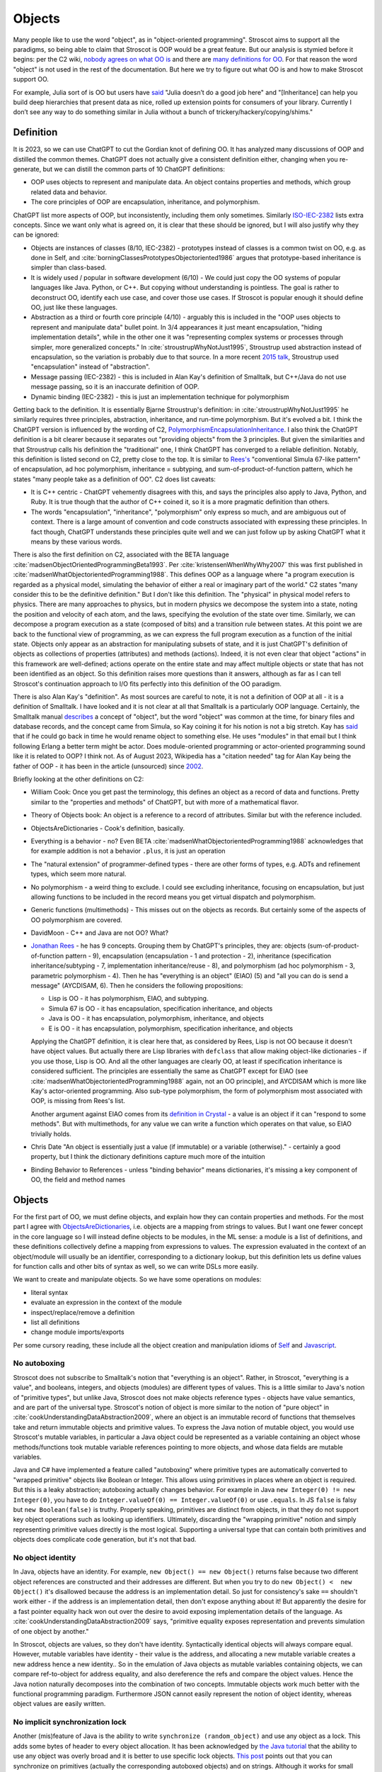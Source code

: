 Objects
#######

Many people like to use the word "object", as in "object-oriented programming". Stroscot aims to support all the paradigms, so being able to claim that Stroscot is OOP would be a great feature. But our analysis is stymied before it begins: per the C2 wiki, `nobody agrees on what OO is <https://wiki.c2.com/?NobodyAgreesOnWhatOoIs>`__ and there are `many definitions for OO <https://wiki.c2.com/?DefinitionsForOo>`__. For that reason the word "object" is not used in the rest of the documentation. But here we try to figure out what OO is and how to make Stroscot support OO.

For example, Julia sort of is OO but users have `said <https://discourse.julialang.org/t/workaround-for-traditional-inheritance-features-in-object-oriented-languages/1195/27>`__ "Julia doesn’t do a good job here" and "[Inheritance] can help you build deep hierarchies that present data as nice, rolled up extension points for consumers of your library. Currently I don’t see any way to do something similar in Julia without a bunch of trickery/hackery/copying/shims."

Definition
==========

It is 2023, so we can use ChatGPT to cut the Gordian knot of defining OO. It has analyzed many discussions of OOP and distilled the common themes. ChatGPT does not actually give a consistent definition either, changing when you re-generate, but we can distill the common parts of 10 ChatGPT definitions:

* OOP uses objects to represent and manipulate data. An object contains properties and methods, which group related data and behavior.
* The core principles of OOP are encapsulation, inheritance, and polymorphism.

ChatGPT list more aspects of OOP, but inconsistently, including them only sometimes. Similarly `ISO-IEC-2382 <https://www.iso.org/obp/ui/#iso:std:iso-iec:2382:ed-1:v2:en>`__ lists extra concepts. Since we want only what is agreed on, it is clear that these should be ignored, but I will also justify why they can be ignored:

* Objects are instances of classes (8/10, IEC-2382) - prototypes instead of classes is a common twist on OO, e.g. as done in Self, and :cite:`borningClassesPrototypesObjectoriented1986` argues that prototype-based inheritance is simpler than class-based.
* It is widely used / popular in software development (6/10) - We could just copy the OO systems of popular languages like Java. Python, or C++. But copying without understanding is pointless. The goal is rather to deconstruct OO, identify each use case, and cover those use cases. If Stroscot is popular enough it should define OO, just like these languages.
* Abstraction as a third or fourth core principle (4/10) - arguably this is included in the "OOP uses objects to represent and manipulate data" bullet point. In 3/4 appearances it just meant encapsulation, "hiding implementation details", while in the other one it was "representing complex systems or processes through simpler, more generalized concepts." In :cite:`stroustrupWhyNotJust1995`, Stroustrup used abstraction instead of encapsulation, so the variation is probably due to that source. In a more recent `2015 talk <https://youtu.be/xcpSLRpOMJM?t=37>`__, Stroustrup used "encapsulation" instead of "abstraction".
* Message passing (IEC-2382) - this is included in Alan Kay's definition of Smalltalk, but C++/Java do not use message passing, so it is an inaccurate definition of OOP.
* Dynamic binding (IEC-2382) - this is just an implementation technique for polymorphism

Getting back to the definition. It is essentially Bjarne Stroustrup's definition: in :cite:`stroustrupWhyNotJust1995` he similarly requires three principles, abstraction, inheritance, and run-time polymorphism. But it's evolved a bit. I think the ChatGPT version is influenced by the wording of C2, `PolymorphismEncapsulationInheritance <https://wiki.c2.com/?PolymorphismEncapsulationInheritance>`__. I also think the ChatGPT definition is a bit clearer because it separates out "providing objects" from the 3 principles. But given the similarities and that Stroustrup calls his definition the "traditional" one, I think ChatGPT has converged to a reliable definition. Notably, this definition is listed second on C2, pretty close to the top. It is similar to `Rees's <http://paulgraham.com/reesoo.html>`__  "conventional Simula 67-like pattern" of encapsulation, ad hoc polymorphism, inheritance = subtyping, and sum-of-product-of-function pattern, which he states "many people take as a definition of OO". C2 does list caveats:

* It is C++ centric - ChatGPT vehemently disagrees with this, and says the principles also apply to Java, Python, and Ruby. It is true though that the author of C++ coined it, so it is a more pragmatic definition than others.
* The words "encapsulation", "inheritance", "polymorphism" only express so much, and are ambiguous out of context. There is a large amount of convention and code constructs associated with expressing these principles. In fact though, ChatGPT understands these principles quite well and we can just follow up by asking ChatGPT what it means by these various words.

There is also the first definition on C2, associated with the BETA language :cite:`madsenObjectOrientedProgrammingBeta1993`. Per :cite:`kristensenWhenWhyWhy2007` this was first published in :cite:`madsenWhatObjectorientedProgramming1988`. This defines OOP as a language where "a program execution is regarded as a physical model, simulating the behavior of either a real or imaginary part of the world." C2 states "many consider this to be the definitive definition." But I don't like this definition. The "physical" in physical model refers to physics. There are many approaches to physics, but in modern physics we decompose the system into a state, noting the position and velocity of each atom, and the laws, specifying the evolution of the state over time. Similarly, we can decompose a program execution as a state (composed of bits) and a transition rule between states. At this point we are back to the functional view of programming, as we can express the full program execution as a function of the initial state. Objects only appear as an abstraction for manipulating subsets of state, and it is just ChatGPT's definition of objects as collections of properties (attributes) and methods (actions). Indeed, it is not even clear that object "actions" in this framework are well-defined; actions operate on the entire state and may affect multiple objects or state that has not been identified as an object. So this definition raises more questions than it answers, although as far as I can tell Stroscot's continuation approach to I/O fits perfectly into this definition of the OO paradigm.

There is also Alan Kay's "definition". As most sources are careful to note, it is not a definition of OOP at all - it is a definition of Smalltalk. I have looked and it is not clear at all that Smalltalk is a particularly OOP language. Certainly, the Smalltalk manual `describes <https://archive.org/details/bitsavers_xeroxsmallructionManualMar76_5750953/page/n11/mode/2up>`__ a concept of "object", but the word "object" was common at the time, for binary files and database records, and the concept came from Simula, so Kay coining it for his notion is not a big stretch. Kay has `said <http://lists.squeakfoundation.org/pipermail/squeak-dev/1998-October/017019.html>`__ that if he could go back in time he would rename object to something else. He uses "modules" in that email but I think following Erlang a better term might be actor. Does module-oriented programming or actor-oriented programming sound like it is related to OOP? I think not. As of August 2023, Wikipedia has a "citation needed" tag for Alan Kay being the father of OOP - it has been in the article (unsourced) since `2002 <https://en.wikipedia.org/w/index.php?diff=29999>`__.

Briefly looking at the other definitions on C2:

* William Cook: Once you get past the terminology, this defines an object as a record of data and functions. Pretty similar to the "properties and methods" of ChatGPT, but with more of a mathematical flavor.
* Theory of Objects book: An object is a reference to a record of attributes. Similar but with the reference included.
* ObjectsAreDictionaries - Cook's definition, basically.
* Everything is a behavior - no? Even BETA :cite:`madsenWhatObjectorientedProgramming1988` acknowledges that for example addition is not a behavior ``.plus``, it is just an operation
* The "natural extension" of programmer-defined types - there are other forms of types, e.g. ADTs and refinement types, which seem more natural.
* No polymorphism - a weird thing to exclude. I could see excluding inheritance, focusing on encapsulation, but just allowing functions to be included in the record means you get virtual dispatch and polymorphism.
* Generic functions (multimethods) - This misses out on the objects as records. But certainly some of the aspects of OO polymorphism are covered.
* DavidMoon - C++ and Java are not OO? What?
* `Jonathan Rees <http://paulgraham.com/reesoo.html>`__ - he has 9 concepts. Grouping them by ChatGPT's principles, they are: objects (sum-of-product-of-function pattern - 9), encapsulation (encapsulation - 1 and protection - 2), inheritance (specification inheritance/subtyping - 7, implementation inheritance/reuse - 8), and polymorphism (ad hoc polymorphism - 3, parametric polymorphism - 4). Then he has "everything is an object" (EIAO) (5) and "all you can do is send a message" (AYCDISAM, 6). Then he considers the following propositions:

  * Lisp is OO - it has polymorphism, EIAO, and subtyping.
  * Simula 67 is OO - it has encapsulation, specification  inheritance, and objects
  * Java is OO - it has encapsulation, polymorphism, inheritance, and objects
  * E is OO - it has encapsulation, polymorphism, specification inheritance, and objects

  Applying the ChatGPT definition, it is clear here that, as considered by Rees, Lisp is not OO because it doesn't have object values. But actually there are Lisp libraries with ``defclass`` that allow making object-like dictionaries - if you use those, Lisp is OO. And all the other languages are clearly OO, at least if specification inheritance is considered sufficient. The principles are essentially the same as ChatGPT except for EIAO (see :cite:`madsenWhatObjectorientedProgramming1988` again, not an OO principle), and AYCDISAM which is more like Kay's actor-oriented programming. Also sub-type polymorphism, the form of polymorphism most associated with OOP, is missing from Rees's list.

  Another argument against EIAO comes from its `definition in Crystal <https://crystal-lang.org/reference/1.9/syntax_and_semantics/everything_is_an_object.html>`__ - a value is an object if it can "respond to some methods". But with multimethods, for any value we can write a function which operates on that value, so EIAO trivially holds.

* Chris Date "An object is essentially just a value (if immutable) or a variable (otherwise)." - certainly a good property, but I think the dictionary definitions capture much more of the intuition
* Binding Behavior to References - unless "binding behavior" means dictionaries, it's missing a key component of OO, the field and method names

Objects
=======

For the first part of OO, we must define objects, and explain how they can contain properties and methods. For the most part I agree with `ObjectsAreDictionaries <https://wiki.c2.com/?ObjectsAreDictionaries>`__, i.e. objects are a mapping from strings to values. But I want one fewer concept in the core language so I will instead define objects to be modules, in the ML sense: a module is a list of definitions, and these definitions collectively define a mapping from expressions to values. The expression evaluated in the context of an object/module will usually be an identifier, corresponding to a dictionary lookup, but this definition lets us define values for function calls and other bits of syntax as well, so we can write DSLs more easily.

We want to create and manipulate objects. So we have some operations on modules:

* literal syntax
* evaluate an expression in the context of the module
* inspect/replace/remove a definition
* list all definitions
* change module imports/exports

Per some cursory reading, these include all the object creation and manipulation idioms of `Self <https://handbook.selflanguage.org/SelfHandbook2017.1.pdf>`__ and `Javascript <https://developer.mozilla.org/en-US/docs/Web/JavaScript/Guide/Working_with_Objects>`__.

No autoboxing
-------------

Stroscot does not subscribe to Smalltalk's notion that "everything is an object". Rather, in Stroscot, "everything is a value", and booleans, integers, and objects (modules) are different types of values.  This is a little similar to Java's notion of "primitive types", but unlike Java, Stroscot does not make objects reference types - objects have value semantics, and are part of the universal type. Stroscot's notion of object is more similar to the notion of "pure object" in :cite:`cookUnderstandingDataAbstraction2009`, where an object is an immutable record of functions that themselves take and return immutable objects and primitive values. To express the Java notion of mutable object, you would use Stroscot's mutable variables, in particular a Java object could be represented as a variable containing an object whose methods/functions took mutable variable references pointing to more objects, and whose data fields are mutable variables.

Java and C# have implemented a feature called "autoboxing" where primitive types are automatically converted to "wrapped primitive" objects like Boolean or Integer. This allows using primitives in places where an object is required. But this is a leaky abstraction; autoboxing actually changes behavior. For example in Java ``new Integer(0) != new Integer(0)``, you have to do ``Integer.valueOf(0) == Integer.valueOf(0)`` or use ``.equals``. In JS ``false`` is falsy but ``new Boolean(false)`` is truthy. Properly speaking, primitives are distinct from objects, in that they do not support key object operations such as looking up identifiers. Ultimately, discarding the "wrapping primitive" notion and simply representing primitive values directly is the most logical. Supporting a universal type that can contain both primitives and objects does complicate code generation, but it's not that bad.

No object identity
------------------

In Java, objects have an identity. For example, ``new Object() == new Object()`` returns false because two different object references are constructed and their addresses are different. But when you try to do ``new Object() <  new Object()`` it's disallowed because the address is an implementation detail. So just for consistency's sake ``==`` shouldn't work either - if the address is an implementation detail, then don't expose anything about it! But apparently the desire for a fast pointer equality hack won out over the desire to avoid exposing implementation details of the language. As :cite:`cookUnderstandingDataAbstraction2009` says, "primitive equality exposes representation and prevents simulation of one object by another."

In Stroscot, objects are values, so they don't have identity. Syntactically identical objects will always compare equal. However, mutable variables have identity - their value is the address, and allocating a new mutable variable creates a new address hence a new identity.. So in the emulation of Java objects as mutable variables containing objects, we can compare ref-to-object for address equality, and also dereference the refs and compare the object values. Hence the Java notion naturally decomposes into the combination of two concepts. Immutable objects work much better with the functional programming paradigm. Furthermore JSON cannot easily represent the notion of object identity, whereas object values are easily written.

No implicit synchronization lock
--------------------------------

Another (mis)feature of Java is the ability to write ``synchronize (random_object)`` and use any object as a lock. This adds some bytes of header to every object allocation. It has been acknowledged by `the Java tutorial <https://docs.oracle.com/javase/tutorial/essential/concurrency/locksync.html>`__ that the ability to use any object was overly broad and it is better to use specific lock objects. `This post <https://shipilev.net/blog/2016/close-encounters-of-jmm-kind/#_horror_circus_kinda_works_but_horrifying>`__ points out that you can synchronize on primitives (actually the corresponding autoboxed objects) and on strings. Although it works for small examples due to interning caches, it will fail if your program uses too many primitives/strings as locks. This sort of tomfoolery seems pretty stupid, and there is an easy fix: if you want a mutex you should have to create a value of the ``Mutex`` type.

Encapsulation
=============

According to 8/10 ChatGPT definitions, encapsulation refers to hiding the internal workings of an object from the outside world. The object's data can only be accessed or modified through a well-defined interface. Typically this interface is defined by marking certain methods and fields as "public", meaning they can be accessed by the outside world, while others are marked "private", meaning they can only be accessed by the object itself.

In 4/10 definitions ChatGPT thought encapsulation referred to the idea of bundling data and methods into a single entity. But it should be clear that this is the basic definition of "object", rather than a principle of OOP. (The numbers for bundling and hiding sum to 12/10 because 2 definitions had both bundling and hiding)

:cite:`snyderEncapsulationInheritanceObjectoriented1986` says this controlled interface serves as a contract between the object and its clients. So long as this contract is maintained, the object can be reimplemented without affecting any clients. To maximize the advantages of encapsulation, the contract should avoid including implementation details. For example, it should be possible to rename instance variables without affecting clients. Encapsulation provides a way to protect an object's integrity, ensuring a consistent and valid internal state. Encapsulation promotes modular software evolution and maintenance.

:cite:`cookUnderstandingDataAbstraction2009` argues that encapsulation is really a property of
ML modules, because only ML modules provide sophisticated sharing mechanisms that allow multiple implementations and uses of multiple abstractions to coexist. ML of course allow the basic hiding feature, by not exporting the representation of a type. Unlike Smalltalk, which disallows ``this.foo == b.foo`` even if ``b`` is an instance of the current class, ML modules allow inspecting the representation of more than one value at the same time. ML modules also allow defining multiple abstract data types in the same module, so that a complex internal representation may be defined and manipulated without recourse to C++'s "friend" qualifier. The only feature missing from ML modules is mixing values of two different implementations - this is solved in Stroscot by allowing functions to use duck typing, so that two values may be mixed if they both conform to the proper interface. Since Stroscot defines objects to be ML modules, all the benefits of encapsulation are provided.

Cook goes on to state that "any programming model that allows inspection of the representation of more than one abstraction at a time is not object-oriented." So by his definition C++ and Java are not object-oriented - bleh. In fact this is just a limitation of ML - ML cannot inspect/pattern match on functions; they are opaque. In Stroscot, it is possible to match on the lambdas in Cook's Figure 8 and determine if an ISet was constructed via the Empty, Insert, or Union implementations. We might as well have written ``data ISet = Empty | Insert int ISet | Union ISet ISet`` as in the ADT implementation, except that the lambda presentation is an open data type that allows adding more cases. In Stroscot, we use multimethods to solve the expression problem, so it is just defining symbols and adding more dispatch cases to the relevant multimethods.

::

  interface ISet = {
    isEmpty : bool,
    contains : int → bool,
    insert : int → ISet,
    union : ISet → ISet
  }


Stroscot has modules, which provide encapsulation. We can create a type and not export its constructor symbols, so that the type becomes an abstract data type: only functions defined in the module can access the concrete representation of the type, and functions outside the module can only use the public interface. This indeed allows renaming fields of the data type without affecting external clients.

No constructors
---------------

A Java constructor has many limitations compared to a factory function: it must allocate new memory, it cannot return a subclass, and it has to be called with a noisy "new" syntax and a fixed name.

For example, consider a boxed primitive boolean. It only needs two values: a factory function can construct one true and one false and then return those from then on. But using a constructor forces the program to produce millions of distinct trues and falses, creating significant overhead.

Another difference is that a factory function computes the field values first and then can use an allocate-and-initialize primitive. The primitive can ensure that its allocation is private, hence appears atomic for concurrency. In contrast a constructor allocates memory initialized to a default value and then overwrites each field. This implicit memory writing means that concurrency and constructors interact poorly because you can access partially-constructed objects. `This page <https://counterexamples.org/under-construction.html>`__ describes several bugs in real-world systems.

Deserialization bypasses defined constructors and directly creates objects via the runtime - it is an implicit public constructor. In fact this deserialization constructor is exactly the allocate-and-initialize primitive that a factory function needs.

One use of constructors is to enforce invariants (validity checking); for example a time constructor that ensures ``0 <= minutes < 60``. In Stroscot, invariants like these are defined in types, and checked on use, rather than on construction. It is often very helpful to be able to talk about about an object whose fields are unnormalized, which the constructor pattern prevents. And when you need the invariants, the types establish object integrity. Whereas in Java you must reason about all mutating methods to identify the possible states of an object, in Stroscot only the type needs to be examined.

A minor downside of doing away with constructors is that factory functions are not automatically marked in the documentation, so can be harder to find. Organizing the source code and documentation to group factory methods is not hard, the hard part is enforcing that such a convention is followed consistently. But it's not even clear that grouping factory functions together is the best organization.

All-or-nothing internal access
------------------------------

Inheritance should respect encapsulation, so that inheriting classes do not get any more access. Thus we see that Java's protected keyword is a hack. Allowing non-public instance variables to be accessed by subclasses breaks encapsulation. Instance variables should either be public and accessible to everyone, or private and not accessible to anything outside a module.

In Stroscot, if you can access the term's constructor symbol, you have full data access to all fields and can destruct and create values with that constructor. But, you can avoid exporting a constructor symbol from a module - that means a user will have to use the defined factory functions and accessors, or else deliberately import the ``._internal`` module.

Inheritance
===========

Per 10/10 ChatGPT definitions, and Wikipedia, inheritance allows objects to inherit properties and methods from a parent class (class-based inheritance, 8/10) or other objects (prototype-based inheritance, 2/10). This allows for code reuse (3/10) and forms a hierarchy of objects (2/10).

Inheritance originated from Simula where per :cite:`nygaardDevelopmentSIMULALanguages1978` they were trying to model a toll booth on a bridge, with a queue of cars which were either trucks or buses. The queue was modeled with a "circular list" structure, consisting of a "set head" and a variable number of "links", each with a predecessor and successor reference. The trucks and buses are modeled as collections of static properties according to a schema. Inheritance thus appeared as a "concatenation" or "prefixing" mechanism for "gluing" each of the various vehicles (trucks, buses) together with a "link" for an intrusive list to make one record instance. As `this post <https://catern.com/inheritance.html>`__ argues, inheritance was invented as a performance hack.

Bjarne Stroustrup has explored `OO without inheritance <https://www.youtube.com/watch?v=xcpSLRpOMJM>`__, and similarly :cite:`cookUnderstandingDataAbstraction2009` states "[inheritance] is neither necessary for, nor specific to, object-oriented programming." If we had a definitive study showing that inheritance makes systems more complex, bug-ridden, and unmaintainable, then we could just leave inheritance out on the grounds of it being a footgun. Certainly there are suggestive blog posts like "Inheritance is evil and must be destroyed" (`1 <https://blog.berniesumption.com/software/inheritance-is-evil-and-must-be-destroyed/index.html>`__). But :cite:`elemamConfoundingEffectClass2001` lists several cases where a promising study found that inheritance caused difficulties, but follow up studies/replications have found the opposite conclusion. And the regression model in that paper invalidates all of the tested inheritance metrics (DIT, NOC, NMO, NMA, SIX) as having no statistical relationship after controlling for lines of code. It is still possible that inheritance may make programs more difficult to understand, but nobody has created a metric and done a study with enough statistical power to confirm or deny that conclusion definitively. TODO: Maybe Jan Vitek (co-author of some large scale Github studies) would be interested.

Since there is little evidence, and it is customary to include inheritance in OOP, it is better to err on the side of inclusion. Following :cite:`cookDenotationalSemanticsInheritance1989` we shall see we can implement pretty much all the common patterns of inheritance as library functions.

Implementation
--------------

Combining records is a basic operation. There are a few choices for handling conflicting definitions, like ``combine {a = 1} {a = 2}``: we can error (``combine_bot``), we can be right-biased like Simula (``combine_r``), ``{a = 2}``, or we can be left-biased ((``combine_l``, as in :cite:`cookDenotationalSemanticsInheritance1989`). But most OO languages also support a "qualified lookup" mechanism that allows specifically accessing shadowed attributes, so really combining in the context of inheritance stores both fields, like ``{ parent: {a = 1}, main: {a = 2} }`` or ``{ a = { parent: 1, main: 2} }``. It is just convenient to omit this extra structure when no names are shadowed and unqualified lookup suffices. :cite:`taivalsaariNotionInheritance1996` also mentions "defeating" or "cancelling" a property. This involves the subclass's record containing a "whiteout" entry so that looking up that property returns a not found exception rather than a value. It really is an extension of the combination algorithm and doesn't affect much of the design.

The difficulty in inheritance lies in that inheritance allows self-reference, for example method calls in Java can refer to ``this`` and ``super``. This means constructing the object requires tying up a recursive knot, so that the methods refer to the parts properly. :cite:`cookDenotationalSemanticsInheritance1989` models the inheritance process as follows: you have a "generator" parent function (a function whose fixed point is an object), and a "wrapper" child function (that takes self and super parameters representing the final object and the superstructure). Cook lists several variants:

* wrapping with distributive application, ``extends_app w g = \self. w self (g self)``. This allows full control of the result by the wrapper function.
* wrapper application with combination, ``extends_combine w g = \self. combine (g self) (w self (g self))``. This is equivalent to the previous with ``w' w = \self super. combine super (w self super)``. This is the more practical operator in most cases. For example it is used in `Nixpkgs <https://github.com/NixOS/nixpkgs/blob/d44a67c4ba1a01614f236213b3f64e17bb107879/lib/fixed-points.nix#L91>`__.
* Selective inheritance, ``extends_select w g = \self. combine_compose (w self) (g self)`` where ``combine_compose m p s = m s . p s``.
* Multiple inheritance. This can apply to all the previous; the distributive application is easiest, the single generator ``g`` is replaced with a list ``gs``: ``extends_app_mi w gs = \self. w self (map gs self)``. Similarly combination-based multiple inheritance is ``extends_combine_mi w gs = \self. combine (reduce combine_bot (map gs self)) (w self (map gs self))``.

Looking at the multiple inheritance variants, it is clear that composing wrappers and generators in a one-by-one fashion is getting unwieldy. For example, it is unclear how to represent C++'s virtual inheritance, where not only is there a list of direct parents but also a map of "virtual" parents. A lot of the intermediate stages of composition are not relevant; they are abstract, uninstantiable classes. For example mixins cannot be instantiated at all; how do we prevent attempting to ``fix`` them? I think a more flexible and expressive model is a function ``mkObject`` - rather than writing ``fix (extends f (extends g base))``, we write ``mkObject [f,g,base]``. This captures the usage pattern more clearly. Although, as Cook hints at in the comparison with Kamin's semantics (11.2), ``extends`` is a little bit more compositional because it assigns a meaning to the partially constructed classes, it is not clear that this has much more meaning that applying ``mkObject`` to a partial list of classes. Also, with ``mkObject``, it becomes clear that we can replace the list of class generators with other data structures, like a tree for multiple inheritance and an auxiliary map structure for C++'s pattern of named virtual superclasses. Similarly, with ``static``, the structure becomes further complicated because we must distinguish class and instance variables and methods. Due to the recursive knot, and the variance of the type of the subclass reference ``self``, specifying the type of ``mkObject`` is tricky - it requires dependent types and heterogenous lists. You can see the full implementation in Stroscot `here <https://github.com/Mathnerd314/stroscot/blob/master/library/inheritance.txt>`__. Perhaps this is another reason why Cook uses ``extends``, it at least has a relatively simple type.

There is definitely a lot of choice in how to implement inheritance and its semantics. For example, in Ecstasy, ``super`` refers only to the parent method, and other methods of the superclass cannot be called. In my implementation, I went the other direction, preserving the ability of ``super`` to access the full parent object, and adding a ``thislvl`` keyword to represent the current level of the constructed object, in case a descendant object shadows a variable/method. Cook goes through inheritance in Simula, Smalltalk, Beta, and Flavors and shows how they can be modeled with the "fixed point of composition of wrappers" model and translation into records and functions. It is not exhaustive, but I would say that most likely, users will be able to write a ``mkObject`` or ``extends`` variant that satisfies pretty much all of their inheritance needs, and then wrap it up in nice syntax with a macro. But to be safe, I would also say that an auxiliary lookup function (like an overloaded ``.`` operator) to handle shadowing must be provided as well.

BETA is one example of strange inheritance - per `this <https://journal.stuffwithstuff.com/2012/12/19/the-impoliteness-of-overriding-methods/>`__, it inverts the dispatch order. It is the least derived class in the chain that is called first, that then can call ``inner()`` to dispatch to a subclass. We can implement this kind of inheritance using a prefix-biased lookup method and a similarly reversed ``extends`` method. :cite:`taivalsaariNotionInheritance1996` pg. 463 mentions that although BETA's method order looks completely different from the Smalltalk order, they can in fact simulate each other by systematically placing explicit calls to super/inner in the right places.

Usage patterns
--------------

Having defined inheritance, and implemented several variants as a library, we are still not finished with inheritance in Stroscot. We must also examine the common patterns of inheritance to see if there are any other amazing operations hiding in the dark.

:cite:`temperoWhatProgrammersInheritance2013` found that in Java, on average, 3 out of 4 types were defined using some form of inheritance, and that >99% of inheritance in Java can be classified as subtyping or reuse. Specifically (S a subclass of T):

* Subtyping is where an object of type S is supplied where an object of type T is expected. This can be done by assigning an object of type S to a variable declared to be type T, passing an actual parameter of type S to a formal parameter of type T, returning an object of type S when the formal return type is T, or casting an expression of type S to type T. 76% (range 11% - 100%) of class-class relationships had a subtype usage somewhere in the code. Meyer describes several patterns of subtyping inheritance (assuming B inherits from A):

  * Subtype inheritance - A is partitioned into several disjoint subsets B1, B2, B3.
  * Restriction inheritance - B is the subset of A that satisfies a certain constraint, enforced by the constructor and public interface of B. New features should directly follow from the added constraint.
  * Reification inheritance - subtype inheritance but specialized to data structures
  * Structure inheritance - restriction inheritance but specialized to structures
  * View inheritance - A is split into several types B1, B2 where each subtype represents a way of viewing a certain value space. For example 2d_Coordinates is split into Cartesian_Coordinates and Polar_Coordinates, or List is split into ArrayList and LinkedList.

  Stroscot's expressive type system allows expressing all of these patterns directly, without using inheritance. And the ``or_subclass`` predicate allows expressing the subtyping inherent to inheritance.

* Reuse is when a method not in T, either in S (internal) or not in S (external), invokes a method m() or accesses a field f on an object constructed from type S, and m() or f is declared in T. 22% (4%-88%) of CC edges were external reuse and did not have a subtype usage, while 2% (0.5% - 30%) of CC edges had internal reuse but no subtype use or external reuse. So together these accounted for 24% of edges. Meyer describes a few patterns that seem to fall into this category:

  * Extension inheritance - B introduces attributes not present in A and features not applicable to direct instances of A. This changes the set of values. Myers tries to argue that open records give a subtyping relation, but this is flawed because a self type can appear in both covariant and contravariant positions, so in general B is neither a subtype nor supertype of A.
  * Variation inheritance, uneffecting inheritance - B redefines some features of A and does not introduce new attributes or features.
  * Implementation inheritance - we want to write a new version of the class with most of the methods shared, but not actually duplicate the file

  These forms of inheritance seem suited for the inheritance library described before. Java-style inheritance actually seems less useful for these cases because it imposes a rigid class structure on reuse. And also, since these patterns are reuse, we could implement them without inheritance, by constructing the objects directly.

:cite:`temperoWhatProgrammersInheritance2013` also did some analysis on the remaining <0.1% of other relationships. The "constants class" was where a class or interface of only static final constants was inherited from to gain access to the constants. Meyers calls this "facility inheritance". This accounted for 1% of CC edges in some systems but most had no constant classes. A wildcard import seems a lot more straightforward. One system used a lot of "super" calls in the constructor, but for no discernible reason. Probably not worth emulating. Some "framework" relationships used third party types and could not be analyzed fully due to lack of source code. "Generic" containers cast to Object and back so impeded subtyping analysis - again Stroscot's type system seems sufficient here. And still other inheritance relationships were just there and no amount of inspection by the authors could discern a useful purpose.

So the conclusion is that no, inheritance is not a silver bullet and the usage patterns are much covered in Stroscot.

Inheritance is not subtyping
----------------------------

This is the title of :cite:`cookInheritanceNotSubtyping1989`, and their argument seems correct. The existence of ``Lens' (a+b) a = { view : (a+b) -> a, over :: (a -> a) -> (a+b) -> (a+b) }`` does not imply a subtype relation - ``A`` is not a subtype or supertype of ``A+B``. Rather ``A`` is related to ``A+B`` by a separate "is subcomponent of" relation, as formalized in the Lens type. For example, in :cite:`cookInheritanceNotSubtyping1989` section 3.2 page 129 we have a parent constructor ``P self super thislvl = { i = 5, id = self, eq = \o -> self.i == o.i }`` and a child constructor ``C self _ _ = { b = true, eq  = \o -> o.i == self.i && o.b == self.b }``. We can work out some types: ``mkObject [P] : mu self. { i : int, id : self, eq : {i : int}_open -> bool }`` and ``mkObject [C,P] : mu self. { i : int, id : self, b : bool, eq : {i : int, b : bool }_open -> bool }``. The second has more fields than the first, so with closed records they are unrelated types. We might think (as Meyers does) that with open record types we could say that the second (child) type is a subtype of the first. But looking at ``eq``, since ``{i : int, b : bool }_open`` is a subtype of ``{i : int }_open``, by contravariance the first ``eq`` type is actually a subtype of the second. So even relaxing our record subtyping definition these are unrelated types.

More generally, all combinations of subtyping and inheritance are possible:

* S is neither a subtype nor a child type of T - independent types, Boolean and Float
* S is a subtype but is not a child type of T - Int32 and Int64, subset but unrelated by inheritance
* S is not a subtype but is a child type of T - S child of T, S -> S is not a subtype of T -> T
* S is both a subtype and a child type of T - when all inherited fields and methods of the derived type have types which are subtypes of the corresponding fields and methods from the inherited type, and the type is an "open record"

Note that subtype + derived type is only possible with open records - with closed records no derived type is a proper subtype. :cite:`abdelgawadNOOPDomainTheoreticModel2018` formalizes this notion of open records and shows that in Java and other nominally-typed OOP languages, "inheritance is subtyping". More specifically, "a class B is a subtype
of a class A, in the open record sense, iff B inherits from A." But this property is obtained by placing restrictions on inheritance - in Java, a method only overrides its parent method if its type matches the parent method, and methods cannot be removed. :cite:`taivalsaariNotionInheritance1996` calls this "strict inheritance". Strict inheritance is a pretty weird restriction from a unityped perspective - for example in Smalltalk we can override a field and change its value from an int to a string. So this "inheritance is subtyping" property is a form of type discipline, rather than a free property.

Inheritance-as-subtyping is easy to misuse and the Java platform libraries made numerous mistakes: Stack extends Vector, Properties extends Hashtable - in both cases, not using inheritance and thus avoiding the accompanying field/property inclusion would have been preferable. For example, with Properties (`1 <https://codeblog.jonskeet.uk/2006/03/04/inheritancetax/>`__), ``(Properties) p.getProperty(key)`` takes defaults into account, while ``p.get(key)`` which is inherited from Hashtable does not, and direct access to the underlying Hashtable allows adding non-String objects, when the designers intended that Properties should only be Strings. Once this invariant is violated, it is no longer possible to use other parts of the Properties API (load and store). Without inheritance-as-subtyping, ``get`` could have been overridden to be a subtype, and the other Hashtable methods deleted.

Inheritance as subtyping breaks encapsulation, because superclass methods that expect to receive themselves may receive a subclass instance that doesn't support an expected contract. In particular, a call to self.b in A.a may resolve to an inherited implementation B.b, and this B.b may violate a contract that A.b satisfies. Even adding a method in the subclass can be unsafe, because the superclass can later add the same method and then you are unintentionally overriding it. For this reason languages have added the override annotation so that unintentional overriding generates a warning.

When separating inheritance from type classification, one question is how many different language mechanisms are needed. Bertrand Meyer says that 10 would be needed and implies this is too many, but his list of types of inheritance is duplicative, so he overestimates it. Also, even 10 is not that many, e.g. C has 10 control structures - ternary operator, if, if-else, while, do-while, for, switch, break, continue, and goto. It probably is true that deciding between ``for`` and ``while`` wastes some time as Meyer says, but nobody has argued for removing ``for`` or ``while`` - although the constructs overlap, they are used in different situations and help to express the intent of the programmer, enhancing readability. Structured programming argues that one should have various loop constructs, even though goto can express any loop. Similarly, even if inheritance can express all the patterns of interest, it is still better to have separate syntax for each pattern of inheritance. Meyer says he has seen no compelling argument, but papers like "Inheritance is not subtyping" seem pretty compelling to me.

After separating inheritance from subtyping, what does it mean to have an abstract method in an interface, ``foo : T1``? Declaring ``{ foo : T1 } + { foo : ... }`` is meaningless (assuming we never use ``super.foo``) because only the type of ``foo`` on the right matters. So we see that the declaration is an assertion about the result of lookup, that ``lookup foo x : T1``. Then an interface of abstract methods is the intersection of these types, ``{ x | foo x : T1 } intersect { x | bar x : T2 } = { x | (foo x : T1) && (bar x : T2) }``.

Polymorphism
============

Polymorphism is a pretty confusing concept. ChatGPT's definition was (6/10) "the ability of objects to take on different forms, depending on the context in which they are used", which honestly makes little sense. The object's methods and properties do not change based on context. Rather, it is (per 2/10 ChatGPT definitions) that a procedure (context) is able to interchangeably handle objects with differing properties and methods.
Specifically, there are three forms of polymorphism. (Per ChatGPT there is no standard "fourth" type of polymorphism in the realm of object-oriented programming.) In order of most common to least in OOP, they are:

* subtype/interface polymorphism or method overriding. Per `old Wikipedia <https://en.wikipedia.org/w/index.php?diff=580604701>`__  and 2/10 ChatGPT definitions this is what "polymorphism" unqualified generally refers to, and per `C2 <https://wiki.c2.com/?PolymorphismEncapsulationInheritance>`__ is also the main sense intended for OOP. In this form, a procedure declares itself as taking a parameter typed as some parent class or interface, and then any subclass or instance of that interface may be passed to that procedure. Method overriding may be further classified into "implementation inheritance" or "standard method overriding", where the method being overridden has a concrete implementation in the superclass, and "interface inheritance" or "interface method implementation", where the method is abstract in the superclass. This form originated from Simula basically simultaneously with inheritance, for example in :cite:`dahlCommonBaseLanguage1970` page 25 they present an example of overriding a string hashing function with a subclass method that skips underscore characters.
* parametric polymorphism (Java generics/C++ templates). The procedure declares a type parameter and constraints and then may be used with any type satisfying those constraints. The same code is used for multiple types.
* ad-hoc polymorphism or method overloading. Multiple procedure implementations are declared with the same name but different types, and the appropriate procedure is called based on the arguments passed. It is not supported in Python; the most recent definition of a name overwrites any previous ones.

Minimal OO
----------

Uncle Bob `defines <https://blog.cleancoder.com/uncle-bob/2018/04/13/FPvsOO.html>`__ OO by distinguishing ``f o`` from ``o.f()``. With Uniform Function Call Syntax there is no difference. But, he argues, in an OO language ``o.f()`` is overloaded - it does dynamic dispatch based on the type of ``o``. Whereas with ``f o`` there is usually only one group of clauses for ``f``. Bob also wants to exclude implementations of dynamic dispatch that work by modifying ``f`` to use switch statements or long if/else chains. So he excludes dynamic dispatch that creates a source code dependency from ``f o`` to ``f``, i.e. ``f o`` "knows" ``f``. Instead there must be several clauses for ``f`` which may be called. Concretely, Bob says, one should be able to write ``f o`` in source file A and an implementation of ``f`` in source file B and there should be no use/require/import declaration from A to B.

Stroscot has predicate dispatch and multimethods. So all functions can be overloaded and do dynamic dispatch. Stroscot solves the expression problem, so there is no boilerplate needed when extending ``f``. Furthermore, Stroscot uses a recursive knot so definitions are properly in scope. So Stroscot's multimethods are enough to make it OO in Bob's minimalist sense.

Interfaces
----------

The "fragile base class" problem is that a subclass may break if its parent changes its self-use of methods, even though the subclass's code has not been touched. Every downcall generates a code coupling that must be documented and maintained. For example in :cite:`ArtimaJavaDesign`, there is mentioned the situation where a List class has add and addAll methods and one wants to write a CountingList class that overrides add and addAll to count the total number of elements added. This cannot be done properly without knowing whether List.addAll does a downcall to List.add.

One solution is to remove downcalls: if ``self`` is not an argument to the constructor passed to ``mkObject``, and only ``thislvl`` is used, then there is no encapsulation issue. Unfortunately :cite:`temperoWhatProgrammersInheritance2013` measured that 0-86% (median 34%) of inheritance relationships have a downcall. Although some projects are at 0, suggesting it is possible to avoid downcalls, the prevalance of this practice suggests they cannot be removed categorically and some form of downcalling must be supported. But it certainly makes senser to give downcalls more verbose syntax rather than the simple syntax ``this.method()``.

A less restrictive solution is to ensure that for every downcall, the downcalled method is abstract in the current class. That way the code coupling is self-documenting - the developer can just check the class definition to see what is a downcall. So what is prohibited is "implementation inheritance", i.e. the situation where there is a concrete method ``A.a`` being overridden by a concrete method ``B.a`` and a method in A calls ``A.a``. Rust, Julia, Go, and Swift have all adopted this style of programming, under various names such as trait, interface, or prototype-oriented programming. Even Java 8 added default methods and static methods to interfaces. There is an associated nomenclature change. Now a concrete method is referred to (in Swift) as "a default implementation of a required method", and the most-derived class is given the normal name "class" while the other classes in the chain are given a more unusual name like interfaces, mixins, or traits, and are not allowed to be directly instantiated. This terminology makes the special role of the final class in the inheritance chain clear. And multiple inheritance works better - conflicting definitions can simply error if there is no most-specific definition, and the developer can solve such issues by defining the method in the most-derived class.

But actually, these languages have not "solved" the issue at all in a technical sense. Although most of the time the method is left abstract and implemented in the most-derived class, so the fragile base class problem is avoided, implementation inheritance is still there: you can override an interface and replace one of its default methods. The difference is rather a culture change: overridable methods in interfaces are all marked as default, so it is clear that they are expected to be overridden. And in Swift, non-overridable (final) methods are the default, so you have to jump through several hoops to actually implement the "bad" implementation inheritance pattern.

Multimethods
------------

Interfaces etc. are a morass of complexity. Generally these declare one, two, three, four functions or more. But it's not particularly clear how to structure that: How many interfaces do you have? Do you have one interface per function, one interface with all the functions, or something in between? There's no clear guidance. And it's an important decision because you can't remove a method from an interface later on without breaking lots of code. The safest decision is one function per interface, and never more or less, because that way you'll never need to remove a function from an interface, and a zero-function marker interface is trivial and mostly useless.

Obviously though this will require a lot more interfaces. There is already a naming problem where you don't know which interface a method is coming from, and this will make it worse. Who is going to remember that ``summarize`` comes from the ``Summary`` interface rather than ``Summarizer``, or that ``next`` comes from ``Iterator``?  The solution is to once again introduce some order into the chaos, this time by mandating a uniform naming scheme based on the method name. For example we could call each interface ``<method_name>_interface``. It's not going to win any writing awards, but it works.

At this point though developers will start complaining about how tedious it is. We've taken all the fun out of using interfaces, and it is just tedious boilerplate now:

::

  interface lookup_protocol
    lookup : T1

  class A implements lookup_protocol
    lookup : T1
    lookup = ...

Fortunately in Stroscot we don't need this boilerplate, we can just use multimethods:

::

  lookup_protocol T = { lookup : T -> T1 }

  lookup (self : A) = ...

  assert (lookup_protocol A)

tl;dr interfaces are just a verbose chaotic version of multimethods. As a corollary of this, Stroscot has no methods defined "inside" a type - you write ``type = ...; method = ...`` rather than ``type = { ...; method ; ... }``. They are all "free functions" or "extension methods".

We can also implement virtual methods via Stroscot's multimethods, assigning everything the same priority to use the specificity mechanism to implement overriding, and using module definition recursion to do the knot tying. This separates data from behavior which is a more functional style. Careful use of single arguments and lambdas allow mimicking single dispatch, matching Smalltalk's virtual method semantics. Smalltalk also allows accessing the parent method like ``super.method1``; in Stroscot this rather is done with ``next_method`` when in ``C.method1``. Outside ``C.method1``, we can call ``P.method1`` with something like ``(lookup_clause method1 (self : C or_subclass)).next_method``; we have to use this convoluted mechanism if we want to mimic calling ``super.method2``. So similar to Ecstasy, we have a restricted ``super`` call for the most part. Similarly doing ``(lookup_clause method1 (self : C or_subclass))`` without the ``next_method``, we can access ``thislvl``. Again it is more convoluted than a keyword, although a macro could fix this.

If we code the arguments naturally using multiple dispatch then of course we get multiple dispatch. E.g. I implemented equality on ColorPoints and Points, the only non-degenerate one per `Artima <https://www.artima.com/articles/how-to-write-an-equality-method-in-java>`__. I would argue that the multimethods are a clear win here over Artima's implementation as we can just write the clauses - the ``instanceof`` is implicit in the specificity matching, and there is no separate ``canEqual`` method. And if we removed ``or_subclass`` then we would not be overriding at all and the ``false`` clauses and priority equalization would not be needed - Points and ColorPoints would simply be treated as disjoint types and comparison between them would not be defined.

The biggest issue with multimethods is per :cite:`taivalsaariNotionInheritance1996` pg. 473 they "do not feel object-oriented". Because the operations are not logically "contained" in the object, but rather live in a separate "method dispatch" namespace, e.g. using the traditional function syntax ``f a b`` rather than the infix ``a.f(b)``, there is no clear boundary for the internal vs. external methods of an object. We can define such a boundary using module encapsulation, but it is not as tidy as the methods-fields package offered by traditional OO. It is not clear that such a boundary is useful, though.

Multiple implementations
------------------------

In a lot of languages there's a restriction that interfaces can be implemented only once for a given type. This is Stroscot's restriction too: because of how overloading works, a function can be implemented only once in a module. There are ways to work around this. Java has the adapter pattern, and similarly Idris allows `named implementations <https://docs.idris-lang.org/en/latest/tutorial/interfaces.html#named-implementations>`__. In Stroscot, we can just write ``a { method1 = ..., method2 = ... }`` and override the methods using implicit parameters.

Now with multiple implementations floating around we often want to use these as a value. There's no issue with this in Stroscot. For example, sets and maps need a comparison operator, and this has to be consistent so that you don't insert with comparison A and removing with comparison B. To avoid inconsistent comparisons the map or set can store the comparison operator as a parameter on creation - it is simply a function after all.

Design patterns
===============

Design patterns are not really OO, but :cite:`gammaDesignPatternsElements1994` is subtitled "reusable object-oriented software", and the naming patterns of extremely long Java class names like ``AbstractVisitorManagerFactoryProvider`` originated from that book, so there's not really a better place to discuss it. Essentially, the "Gang of Four" described 23 patterns of structuring objects. Since then, the patterns have held up pretty well - only a few changes per :cite:`obrienDesignPatterns15` (which I have added). I have also included other patterns from Wikipedia's "Software design patterns" infobox (`rev <https://en.wikipedia.org/w/index.php?title=Template:Design_patterns&oldid=1032062304>`__).

As many have observed, e.g. as cited on `Wikipedia <https://en.wikipedia.org/wiki/Software_design_pattern#Criticism>`__ and `C2 <https://wiki.c2.com/?DesignPatternsAreMissingLanguageFeatures>`__, design patterns are not examples of great program design, but rather desirable language features. To use :cite:`norvigDesignPatternsDynamic1996`'s words, in an expressive language, the patterns should be "invisible", so much a part of the language that you don’t notice using them. The point of examining these patterns is to ensure that Stroscot can easily express each pattern's intent with minimal boilerplate.

* Abstract factory - In Stroscot, if there is a need for a cross-platform or pluggable interface, then overloading can be used to seamlessly combine multiple implementations into one interface. Each implementation can guard that a configuration option is a specific value. This option can be specified as an implicit parameter, rather than as an option on a singleton. As in the book's Smalltalk example, the creation methods themselves can be redefined using implicit parameters to use specialized behavior for a specific type of object creation.
* Active object
* Active record
* Actor
* Adapter - this is just writing a module that imports another module and wraps its functionality.
* ADR
* Applicative
* Balking
* Barrier
* Binding properties
* Blackboard
* Bridge - this is done by passing in a parameter to the module or function, and overloading on its value.
* Broker
* Builder - in Stroscot, macros make it easy to parse an AST and return a value. The AST does not need to be valid Stroscot code at all (the typical verbose ``buildX``, ``buildY`` chain of statements), giving the flexibility of using a DSL such as JSON or XML to specify the data in a more compact manner. Furthermore, it is easy to define an intermediate representation and convert the data to that, rather than directly returning an object, allowing multiple forms of "building" such as the size counting example.
* Business delegate
* CBD
* Chain of responsibility
* Circuit Breaker
* Client–server
* Closure
* Command
* Comonad
* Compensating Transaction
* Composite - this is represented using the tree structure of symbols, or as a graph of references. Since Stroscot is unityped there is no need for inheritance.
* Composite entity
* Compute kernel
* Coroutine
* CQRS
* Currying
* Data access object (DAO)
* Data transfer object (DTO)
* DDD
* Decorator - In a unityped language, this is just defining a wrapper around another value. Hard to distinguish from the adapter or facade patterns.
* Delegation - this is overloading each method to also work on the wrapper. Maybe can be automated with a macro.
* Dependency injection - from PLOP3 per :cite:`obrienDesignPatterns15`. Constructor injection is simply including a field. Stroscot allows a simple form of setter injection by validating the fields of an object before classifying it as a member of a type. One can also write an explicit setter method, and properly express the type as ``PartiallyInitializedObject -> FullyInitializedObject``. Interface injection can be expressed by defining a type that is a broader set of objects than one specific class, but it is just type hackery and doesn't really affect the semantics. DI frameworks that create objects from textual specifications can be expressed as macros.
* Double-checked locking - The goal of this is lazy initialization, it is really the implementation of that pattern.
* ECB
* ECS
* EDA
* Event-based asynchronous
* Extension Object - from PLOP3 per :cite:`obrienDesignPatterns15`
* Facade - this is writing a record with multiple fields and an operation on those fields. not particularly complex.
* Factory - renamed from "factory method" per :cite:`obrienDesignPatterns15`. As discussed in the section "No constructors" above, in Stroscot, every "constructor" is simply an ordinary unrestricted function and has the power of a factory method to return multiple types of concrete objects and hide these behind an abstract type signature.
* Fiber
* Filters
* Flyweight - this is just using a shared reference, and I think Stroscot will hash cons shared immutable data automatically or at least use optimal reduction to avoid duplicating data too much
* Free monad
* Front controller - This is using a handler function or three and an overloaded controller function. Seems straightforward.
* Function composition
* Functor
* Futex
* Futures and promises
* Generator
* Guarded suspension
* HOF
* Identity map
* Immutable object
* Implicit invocation
* Index Table
* Intercepting filter
* Interceptor
* Interpreter
* Inversion of control
* Iterator
* Join
* Lazy initialization - memoization of computing the value of a variable. Computations without side effects are automatically delayed to their point of use and evaluated exactly once if it will improve performance, but I guess Stroscot should have a ``compute_once`` function for imperative actions that works through the combination of lazy evaluation and unsafePerformIO. It should use a race-free version of double-checked locking.
* Lazy loading
* Leader Election
* Leaders/followers
* Lock
* Mangler
* MapReduce
* Marker interface - in Stroscot we just use a set, like ``set Market default empty; FooClass subset Marker``
* Materialized View
* Mediator
* Memento
* Messaging
* Method chaining
* Microservices
* Mock object
* Model 2
* Module - Stroscot directly supports modules
* MOM
* Monad
* Monitor
* Monoid
* Monolithic
* Multitier (n-tier)
* Multiton - per :cite:`odochertyObjectorientedAnalysisDesign2005` pg. 341, a multiton is "any type with a restricted set of values". Taking this literally, this is simply a refinement type - for example we can make an enumeration of cases and get an ADT.
* MVA
* MVC
* MVC
* MVP
* MVVM
* Naked objects
* Nuclear
* Null object - from PLOP3 per :cite:`obrienDesignPatterns15`
* Object pool - this is a memory/resource management technique, combined with the factory method pattern
* Observer
* ORB
* P2P
* PAC
* Pipes
* Proactor
* Prototype - objects are just data, so modifying an object always creates a new object, without the need for an explicit clone operation
* Proxy - just another name for writing wrappers, like the delegation pattern
* Publish–subscribe
* Publisher-Subscriber
* RAII - this is implemented in Stroscot with finalizers, which generalize RAII to heap usage
* Reactor
* Read write lock
* Resource acquisition is initialization
* REST
* SBA
* Scheduled-task pattern
* Scheduler
* Servant
* Service locator
* Sharding
* Singleton - this is essentially a global variable, and is now considered an antipattern per :cite:`obrienDesignPatterns15`. Stroscot instead has implicit variables, which are passed down from the program start to its site of usage.
* SN
* SOA
* Specification
* State
* STM
* Strategy
* Template method
* Thread pool
* Thread-local storage
* Throttling
* Twin - this seems like implementing multiple inheritance manually
* Type object - from PLOP3 per :cite:`obrienDesignPatterns15`
* Type tunnel
* Visitor
